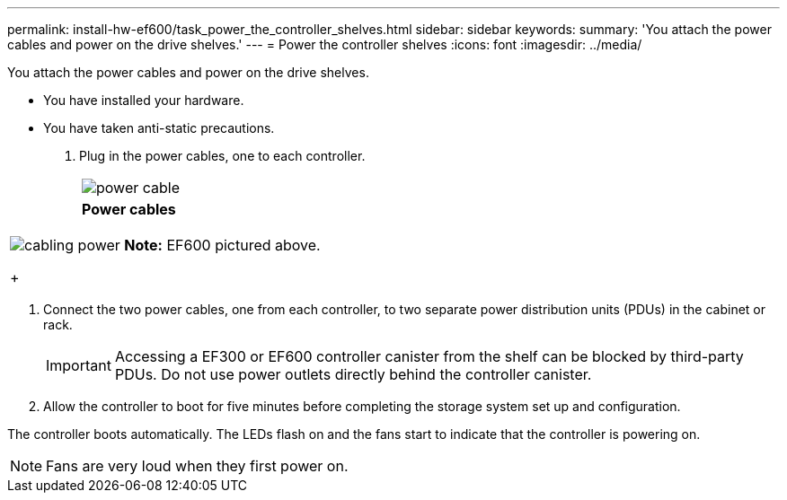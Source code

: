 ---
permalink: install-hw-ef600/task_power_the_controller_shelves.html
sidebar: sidebar
keywords: 
summary: 'You attach the power cables and power on the drive shelves.'
---
= Power the controller shelves
:icons: font
:imagesdir: ../media/

[.lead]
You attach the power cables and power on the drive shelves.

* You have installed your hardware.
* You have taken anti-static precautions.

. Plug in the power cables, one to each controller.
+
|===
a|
image:../media/power_cable.png[]
a|
*Power cables*
|===
|===
a|
image:../media/cabling_power.png[]     *Note:* EF600 pictured above.
+
|===

. Connect the two power cables, one from each controller, to two separate power distribution units (PDUs) in the cabinet or rack.
+
IMPORTANT: Accessing a EF300 or EF600 controller canister from the shelf can be blocked by third-party PDUs. Do not use power outlets directly behind the controller canister.

. Allow the controller to boot for five minutes before completing the storage system set up and configuration.

The controller boots automatically. The LEDs flash on and the fans start to indicate that the controller is powering on.

NOTE: Fans are very loud when they first power on.
